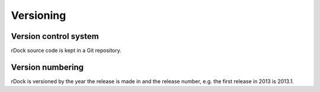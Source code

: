 Versioning
==========

Version control system
----------------------

rDock source code is kept in a Git repository.

Version numbering
-----------------

rDock is versioned by the year the release is made in and the release number,
e.g. the first release in 2013 is 2013.1.
